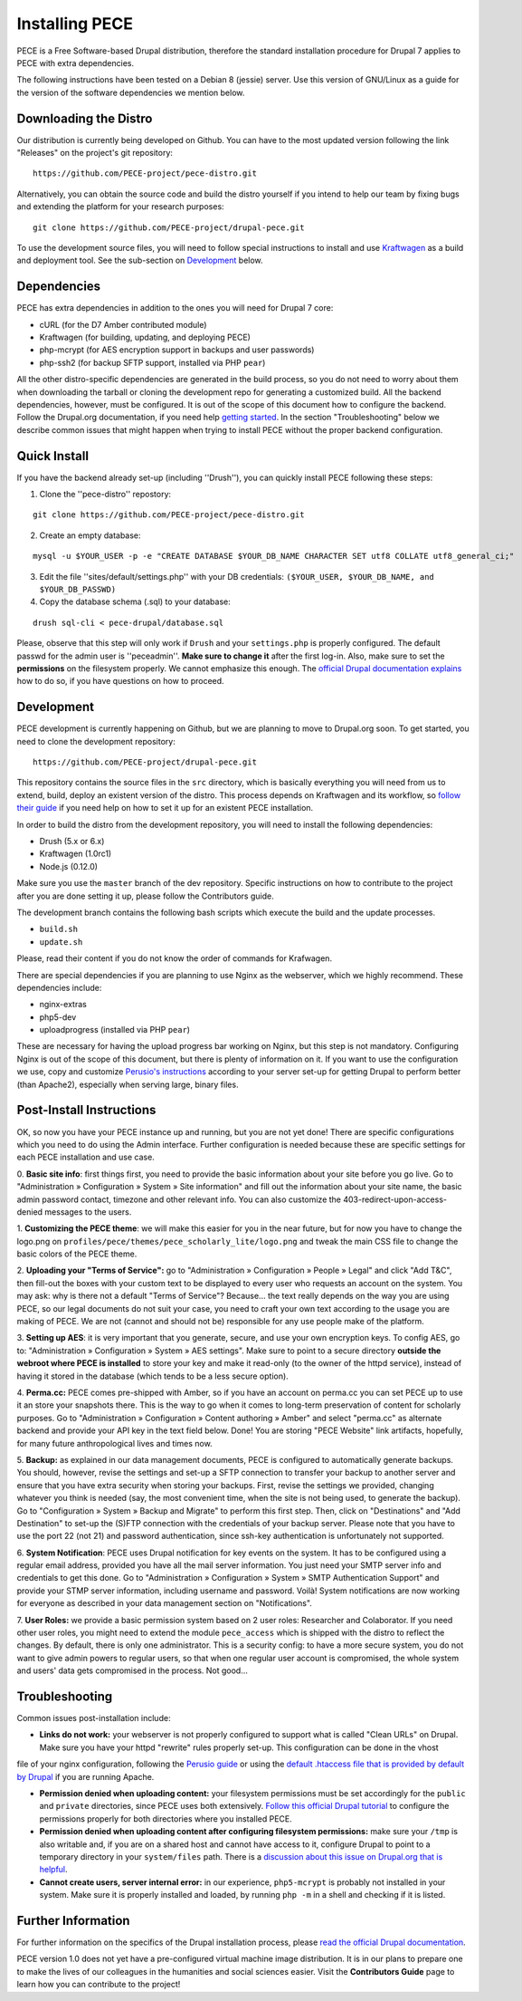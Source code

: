###############
Installing PECE
###############

PECE is a Free Software-based Drupal distribution, therefore the standard
installation procedure for Drupal 7 applies to PECE with extra dependencies. 

The following instructions have been tested on a Debian 8 (jessie) server. Use this
version of GNU/Linux as a guide for the version of the software dependencies we mention below.


Downloading the Distro
-----------------------

Our distribution is currently being developed on Github. You can have to the most 
updated version following the link "Releases" on the project's git repository:

::
  
    https://github.com/PECE-project/pece-distro.git

Alternatively, you can obtain the source code and build the distro yourself if
you intend to help our team by fixing bugs and extending the platform for your
research purposes:

::

    git clone https://github.com/PECE-project/drupal-pece.git

To use the development source files, you will need to follow special instructions
to install and use `Kraftwagen <https://github.com/kraftwagen/kraftwagen>`_ as a build and 
deployment tool. See the sub-section on `Development`_ below.


Dependencies
------------

PECE has extra dependencies in addition to the ones you will need for Drupal 7 core:

* cURL (for the D7 Amber contributed module)
* Kraftwagen (for building, updating, and deploying PECE)
* php-mcrypt (for AES encryption support in backups and user passwords)
* php-ssh2 (for backup SFTP support, installed via PHP ``pear``)

All the other distro-specific dependencies are generated in the build process, 
so you do not need to worry about them when downloading the tarball or cloning 
the development repo for generating a customized build. All the backend 
dependencies, however, must be configured. It is out of the scope of this document
how to configure the backend. Follow the Drupal.org documentation, if you need
help `getting started <https://www.drupal.org/documentation/install/>`_.
In the section "Troubleshooting" below we describe common issues that might
happen when trying to install PECE without the proper backend configuration.


Quick Install
-------------

If you have the backend already set-up (including ''Drush''), you can quickly install PECE following these steps:

1. Clone the ''pece-distro'' repostory:

:: 

    git clone https://github.com/PECE-project/pece-distro.git
    


2. Create an empty database:

::
    
    mysql -u $YOUR_USER -p -e "CREATE DATABASE $YOUR_DB_NAME CHARACTER SET utf8 COLLATE utf8_general_ci;"


3. Edit the file ''sites/default/settings.php'' with your DB credentials: ``($YOUR_USER, $YOUR_DB_NAME, and $YOUR_DB_PASSWD)``


4. Copy the database schema (.sql) to your database:

::

    drush sql-cli < pece-drupal/database.sql
    


Please, observe that this step will only work if ``Drush`` and your ``settings.php`` is properly configured.
The default passwd for the admin user is ''peceadmin''. **Make sure to change it** after the first log-in.
Also, make sure to set the **permissions** on the filesystem properly. We cannot emphasize this enough. 
The `official Drupal documentation explains <https://www.drupal.org/node/244924>`_ how to do so, 
if you have questions on how to proceed.


Development
-----------

PECE development is currently happening on Github, but we are planning to move to Drupal.org
soon. To get started, you need to clone the development repository:

::

    https://github.com/PECE-project/drupal-pece.git

This repository contains the source files in the ``src`` directory, which is basically
everything you will need from us to extend, build, deploy an existent version of
the distro. This  process depends on Kraftwagen and its workflow, so `follow their 
guide <http://kraftwagen.org/get-started.html>`_ if you need help on how to set it up 
for an existent PECE installation.

In order to build the distro from the development repository, you will need to
install the following dependencies:

* Drush (5.x or 6.x)
* Kraftwagen (1.0rc1)
* Node.js (0.12.0)

Make sure you use the ``master`` branch of the dev repository. Specific instructions
on how to contribute to the project after you are done setting it up, please follow
the Contributors guide.

The development branch contains the following bash scripts which execute the build 
and the update processes.

* ``build.sh``
* ``update.sh``

Please, read their content if you do not know the order of commands for Krafwagen. 

There are special dependencies if you are planning to use Nginx as the webserver,
which we highly recommend. These dependencies include:

* nginx-extras
* php5-dev
* uploadprogress (installed via PHP ``pear``)

These are necessary for having the upload progress bar working on Nginx, but this
step is not mandatory. Configuring Nginx is out of the scope of this document, but
there is plenty of information on it. If you want to use the configuration we use,
copy and customize `Perusio\'s instructions <https://github.com/perusio/drupal-with-nginx>`_ 
according to your server set-up for getting Drupal to perform better (than Apache2), 
especially when serving large, binary files.


Post-Install Instructions
-------------------------

OK, so now you have your PECE instance up and running, but you are not yet done! There 
are specific configurations which you need to do using the Admin interface. Further
configuration is needed because these are specific settings for each PECE installation
and use case.

0. **Basic site info**: first things first, you need to provide the basic information
about your site before you go live. Go to "Administration » Configuration » System » Site information" 
and fill out the information about your site name, the basic admin password contact, 
timezone and other relevant info. You can also customize the 403-redirect-upon-access-denied
messages to the users.

1. **Customizing the PECE theme**: we will make this easier for you in the near future, 
but for now you have to change the logo.png on ``profiles/pece/themes/pece_scholarly_lite/logo.png`` 
and tweak the main CSS file to change the basic colors of the PECE theme.

2. **Uploading your "Terms of Service":** go to "Administration » Configuration » People » Legal" 
and click "Add T&C", then fill-out the boxes with your custom text to be displayed to 
every user who requests an account on the system. You may ask: why is there not a default 
"Terms of Service"? Because... the text really depends on the way you are using PECE, so our 
legal documents do not suit your case, you need to craft your own text according to the 
usage you are making of PECE. We are not (cannot and should not be) responsible for any 
use people make of the platform.

3. **Setting up AES**: it is very important that you generate, secure, and use your 
own encryption keys. To config AES, go to: "Administration » Configuration » System » AES settings". 
Make sure to point to a secure directory **outside the webroot where PECE is installed** 
to store your key and make it read-only (to the owner of the httpd service), instead 
of having it stored in the database (which tends to be a less secure option).

4. **Perma.cc:** PECE comes pre-shipped with Amber, so if you have an account on 
perma.cc you can set PECE up to use it an store your snapshots there. This is the
way to go when it comes to long-term preservation of content for scholarly
purposes. Go to "Administration » Configuration » Content authoring » Amber" 
and select "perma.cc" as alternate backend and provide your API key in the
text field below. Done! You are storing "PECE Website" link artifacts, hopefully,
for many future anthropological lives and times now.

5. **Backup:** as explained in our data management documents, PECE is configured 
to automatically generate backups. You should, however, revise the settings 
and set-up a SFTP connection to transfer your backup to another server and 
ensure that you have extra security when storing your backups. First, 
revise the settings we provided, changing whatever you think is needed 
(say, the most convenient time, when the site is not being used, to generate 
the backup). Go to "Configuration » System » Backup and Migrate" to perform 
this first step. Then, click on "Destinations" and "Add Destination" to
set-up the (S)FTP connection with the credentials of your backup server. Please
note that you have to use the port 22 (not 21) and password authentication,
since ssh-key authentication is unfortunately not supported.

6. **System Notification**: PECE uses Drupal notification for key events on the system.
It has to be configured using a regular email address, provided you have all the mail
server information. You just need your SMTP server info and credentials to get this done.
Go to "Administration » Configuration » System » SMTP Authentication Support" and provide 
your STMP server information, including username and password. Voilà! System notifications 
are now working for everyone as described in your data management section on "Notifications".

7. **User Roles:** we provide a basic permission system based on 2 user roles: Researcher
and Colaborator. If you need other user roles, you might need to extend the module
``pece_access`` which is shipped with the distro to reflect the changes. By default,
there is only one administrator. This is a security config: to have a more secure
system, you do not want to give admin powers to regular users, so that when one
regular user account is compromised, the whole system and users' data gets 
compromised in the process. Not good...


Troubleshooting
---------------
Common issues post-installation include:

* **Links do not work:** your webserver is not properly configured to support what is called "Clean URLs" on Drupal. Make sure you have your httpd "rewrite" rules properly set-up. This configuration can be done in the vhost 
file of your nginx configuration, following the `Perusio guide <https://github.com/perusio/drupal-with-nginx>`_ 
or using the `default .htaccess file that is provided by default by Drupal <https://github.com/PECE-project/drupal/blob/7.x/.htaccess>`_ if you are running Apache.

* **Permission denied when uploading content:** your filesystem permissions must be  set accordingly for the ``public`` and ``private`` directories, since PECE uses both extensively. `Follow this official Drupal tutorial <https://www.drupal.org/node/244924>`_ to configure the permissions properly for both directories where you installed PECE.

* **Permission denied when uploading content after configuring filesystem permissions:** make sure your ``/tmp`` is also writable and, if you are on a shared host and cannot have access to it, configure Drupal to point to a temporary directory in your ``system/files`` path. There is a `discussion about this issue on Drupal.org that is helpful <https://www.drupal.org/node/2140629>`_.

* **Cannot create users, server internal error:** in our experience, ``php5-mcrypt`` is probably not installed in your system. Make sure it is properly installed and loaded, by running ``php -m`` in a shell and checking if it is listed.


Further Information
-------------------

For further information on the specifics of the Drupal installation process, please
`read the official Drupal documentation
<https://www.drupal.org/documentation/install>`_.

PECE version 1.0 does not yet have a pre-configured virtual machine image
distribution. It is in our plans to prepare one to make the lives of our
colleagues in the humanities and social sciences easier. Visit the **Contributors
Guide** page to learn how you can contribute to the project!
